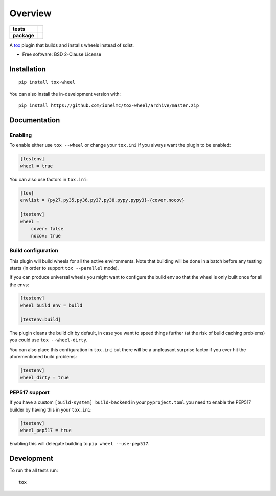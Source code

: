 ========
Overview
========

.. start-badges

.. list-table::
    :stub-columns: 1

    * - tests
      - | |travis| |appveyor| |requires|
        |
    * - package
      - | |version| |wheel| |supported-versions| |supported-implementations|
        | |commits-since|

.. |travis| image:: https://api.travis-ci.org/ionelmc/tox-wheel.svg?branch=master
    :alt: Travis-CI Build Status
    :target: https://travis-ci.org/ionelmc/tox-wheel

.. |appveyor| image:: https://ci.appveyor.com/api/projects/status/github/ionelmc/tox-wheel?branch=master&svg=true
    :alt: AppVeyor Build Status
    :target: https://ci.appveyor.com/project/ionelmc/tox-wheel

.. |requires| image:: https://requires.io/github/ionelmc/tox-wheel/requirements.svg?branch=master
    :alt: Requirements Status
    :target: https://requires.io/github/ionelmc/tox-wheel/requirements/?branch=master

.. |version| image:: https://img.shields.io/pypi/v/tox-wheel.svg
    :alt: PyPI Package latest release
    :target: https://pypi.org/project/tox-wheel

.. |wheel| image:: https://img.shields.io/pypi/wheel/tox-wheel.svg
    :alt: PyPI Wheel
    :target: https://pypi.org/project/tox-wheel

.. |supported-versions| image:: https://img.shields.io/pypi/pyversions/tox-wheel.svg
    :alt: Supported versions
    :target: https://pypi.org/project/tox-wheel

.. |supported-implementations| image:: https://img.shields.io/pypi/implementation/tox-wheel.svg
    :alt: Supported implementations
    :target: https://pypi.org/project/tox-wheel

.. |commits-since| image:: https://img.shields.io/github/commits-since/ionelmc/tox-wheel/v0.4.2.svg
    :alt: Commits since latest release
    :target: https://github.com/ionelmc/tox-wheel/compare/v0.4.2...master

.. end-badges

A `tox <http://tox.readthedocs.org>`_ plugin that builds and installs wheels instead of sdist.

* Free software: BSD 2-Clause License

Installation
============

::

    pip install tox-wheel

You can also install the in-development version with::

    pip install https://github.com/ionelmc/tox-wheel/archive/master.zip


Documentation
=============

Enabling
--------

To enable either use ``tox --wheel`` or change your ``tox.ini`` if you always want the plugin to be enabled:

.. code-block:: ini

    [testenv]
    wheel = true

You can also use factors in ``tox.ini``:

.. code-block:: ini

    [tox]
    envlist = {py27,py35,py36,py37,py38,pypy,pypy3}-{cover,nocov}

    [testenv]
    wheel =
        cover: false
        nocov: true


Build configuration
-------------------

This plugin will build wheels for all the active environments. Note that building will be done in a batch before any testing starts
(in order to support ``tox --parallel`` mode).

If you can produce universal wheels you might want to configure the build env so that the wheel is only built once for all the envs:

.. code-block:: ini

    [testenv]
    wheel_build_env = build

    [testenv:build]

The plugin cleans the build dir by default, in case you want to speed things further (at the risk of build caching problems)
you could use ``tox --wheel-dirty``.

You can also place this configuration in ``tox.ini`` but there will be a unpleasant surprise factor if you
ever hit the aforementioned build problems:

.. code-block:: ini

    [testenv]
    wheel_dirty = true

PEP517 support
--------------

If you have a custom ``[build-system] build-backend`` in your ``pyproject.toml`` you need to enable the PEP517 builder by
having this in your ``tox.ini``:

.. code-block:: ini

    [testenv]
    wheel_pep517 = true

Enabling this will delegate building to ``pip wheel --use-pep517``.

Development
===========

To run the all tests run::

    tox

